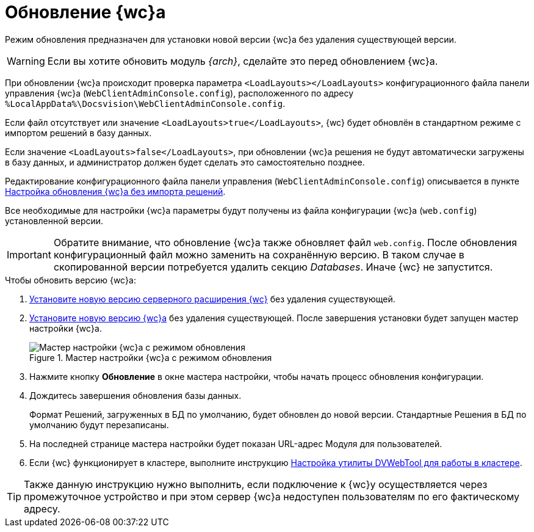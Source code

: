 = Обновление {wc}а

Режим обновления предназначен для установки новой версии {wc}а без удаления существующей версии.

WARNING: Если вы хотите обновить модуль _{arch}_, сделайте это перед обновлением {wc}а.

При обновлении {wc}а происходит проверка параметра `<LoadLayouts></LoadLayouts>` конфигурационного файла панели управления {wc}а (`WebClientAdminConsole.config`), расположенного по адресу `%LocalAppData%\Docsvision\WebClientAdminConsole.config`.

Если файл отсутствует или значение `<LoadLayouts>true</LoadLayouts>`, {wc} будет обновлён в стандартном режиме с импортом решений в базу данных.

Если значение `<LoadLayouts>false</LoadLayouts>`, при обновлении {wc}а решения не будут автоматически загружены в базу данных, и администратор должен будет сделать это самостоятельно позднее.

Редактирование конфигурационного файла панели управления (`WebClientAdminConsole.config`) описывается в пункте xref:createUpdateConfig.adoc[Настройка обновления {wc}а без импорта решений].

Все необходимые для настройки {wc}а параметры будут получены из файла конфигурации {wc}а (`web.config`) установленной версии.

[IMPORTANT]
====
Обратите внимание, что обновление {wc}а также обновляет файл `web.config`. После обновления конфигурационный файл можно заменить на сохранённую версию. В таком случае в скопированной версии потребуется удалить секцию _Databases_. Иначе {wc} не запустится.
====

.Чтобы обновить версию {wc}а:
. xref:installDvextension.adoc[Установите новую версию серверного расширения {wc}] без удаления существующей.
. xref:installWebclient.adoc[Установите новую версию {wc}а] без удаления существующей. После завершения установки будет запущен мастер настройки {wc}а.
+
.Мастер настройки {wc}а с режимом обновления
image::configMasterInUpdate.png[Мастер настройки {wc}а с режимом обновления]
. Нажмите кнопку *Обновление* в окне мастера настройки, чтобы начать процесс обновления конфигурации.
. Дождитесь завершения обновления базы данных.
+
Формат Решений, загруженных в БД по умолчанию, будет обновлен до новой версии. Стандартные Решения в БД по умолчанию будут перезаписаны.
. На последней странице мастера настройки будет показан URL-адрес Модуля для пользователей.
. Если {wc} функционирует в кластере, выполните инструкцию xref:dvWebCluster.adoc[Настройка утилиты DVWebTool для работы в кластере].

TIP: Также данную инструкцию нужно выполнить, если подключение к {wc}у осуществляется через промежуточное устройство и при этом сервер {wc}а недоступен пользователям по его фактическому адресу.
